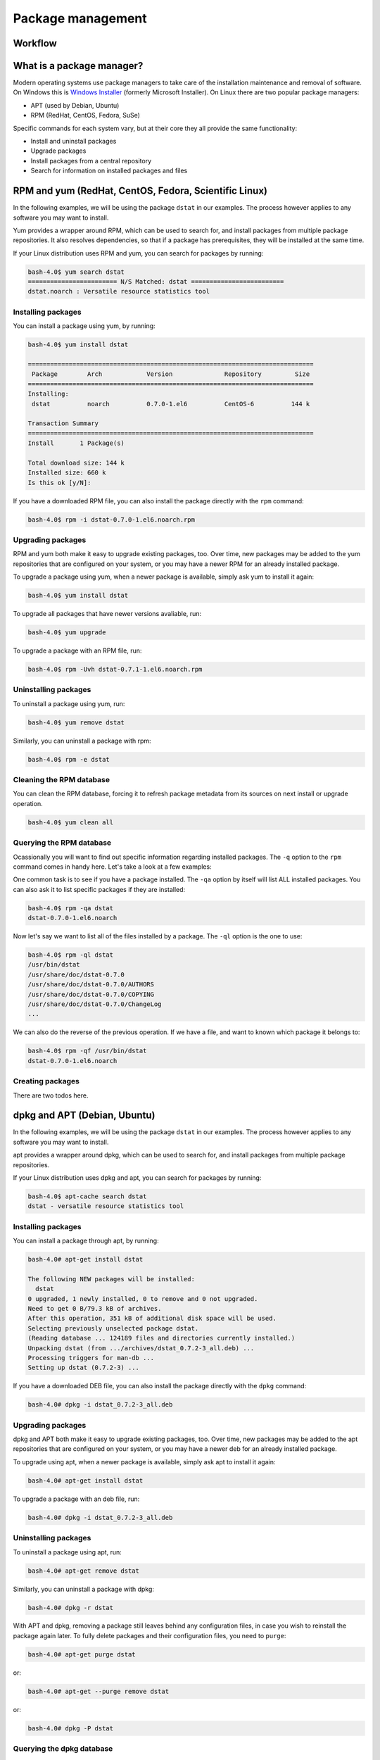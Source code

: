 Package management
******************

Workflow
========

What is a package manager?
==========================

Modern operating systems use package managers to take care of the installation
maintenance and removal of software. On Windows this is `Windows Installer
<http://en.wikipedia.org/wiki/Windows_Installer>`_ (formerly Microsoft
Installer). On Linux there are two popular package managers:

* APT (used by Debian, Ubuntu)
* RPM (RedHat, CentOS, Fedora, SuSe)

Specific commands for each system vary, but at their core they all provide the
same functionality:

* Install and uninstall packages
* Upgrade packages
* Install packages from a central repository
* Search for information on installed packages and files

RPM and yum (RedHat, CentOS, Fedora, Scientific Linux)
======================================================

In the following examples, we will be using the package ``dstat`` in our examples. The
process however applies to any software you may want to install.

Yum provides a wrapper around RPM, which can be used to search for, and install
packages from multiple package repositories. It also resolves dependencies, so
that if a package has prerequisites, they will be installed at the same time.

If your Linux distribution uses RPM and yum, you can search for packages
by running:

.. code-block:: console

   bash-4.0$ yum search dstat
   ======================== N/S Matched: dstat =========================
   dstat.noarch : Versatile resource statistics tool

Installing packages
-------------------

You can install a package using yum, by running:

.. code-block:: console

   bash-4.0$ yum install dstat

   =============================================================================
    Package        Arch            Version              Repository         Size
   =============================================================================
   Installing:
    dstat          noarch          0.7.0-1.el6          CentOS-6          144 k

   Transaction Summary
   =============================================================================
   Install       1 Package(s)

   Total download size: 144 k
   Installed size: 660 k
   Is this ok [y/N]:

If you have a downloaded RPM file, you can also install the package directly
with the ``rpm`` command:

.. code-block:: console

  bash-4.0$ rpm -i dstat-0.7.0-1.el6.noarch.rpm

Upgrading packages
------------------

RPM and yum both make it easy to upgrade existing packages, too.
Over time, new packages may be added to the yum repositories that are configured
on your system, or you may have a newer RPM for an already installed package.

To upgrade a package using yum, when a newer package is available, simply ask yum
to install it again:

.. code-block:: console

   bash-4.0$ yum install dstat

To upgrade all packages that have newer versions avaliable, run:

.. code-block:: console

   bash-4.0$ yum upgrade

To upgrade a package with an RPM file, run:

.. code-block:: console

   bash-4.0$ rpm -Uvh dstat-0.7.1-1.el6.noarch.rpm

Uninstalling packages
---------------------

To uninstall a package using yum, run:

.. code-block:: console

   bash-4.0$ yum remove dstat

Similarly, you can uninstall a package with rpm:

.. code-block:: console

   bash-4.0$ rpm -e dstat

Cleaning the RPM database
-------------------------

You can clean the RPM database, forcing it to refresh package metadata from its
sources on next install or upgrade operation.

.. code-block:: console

   bash-4.0$ yum clean all

Querying the RPM database
-------------------------

Ocassionally you will want to find out specific information regarding installed
packages. The ``-q`` option to the ``rpm`` command comes in handy here. Let's
take a look at a few examples:

One common task is to see if you have a package installed. The ``-qa`` option
by itself will list ALL installed packages. You can also ask it to list specific
packages if they are installed:

.. code-block:: console

   bash-4.0$ rpm -qa dstat
   dstat-0.7.0-1.el6.noarch

Now let's say we want to list all of the files installed by a package. The
``-ql`` option is the one to use:

.. code-block:: console

   bash-4.0$ rpm -ql dstat
   /usr/bin/dstat
   /usr/share/doc/dstat-0.7.0
   /usr/share/doc/dstat-0.7.0/AUTHORS
   /usr/share/doc/dstat-0.7.0/COPYING
   /usr/share/doc/dstat-0.7.0/ChangeLog
   ...

We can also do the reverse of the previous operation. If we have a file, and
want to known which package it belongs to:

.. code-block:: console

   bash-4.0$ rpm -qf /usr/bin/dstat
   dstat-0.7.0-1.el6.noarch

Creating packages
-----------------
.. todo: Mention spec files and roughly how RPMs are put together.
.. todo: Then introduce FPM and tell them not to bother with spec files yet.

There are two todos here.

dpkg and APT (Debian, Ubuntu)
=============================

In the following examples, we will be using the package ``dstat`` in our examples. The
process however applies to any software you may want to install.

apt provides a wrapper around dpkg, which can be used to search for, and install
packages from multiple package repositories.

If your Linux distribution uses dpkg and apt, you can search for packages
by running:

.. code-block:: console

   bash-4.0$ apt-cache search dstat
   dstat - versatile resource statistics tool

Installing packages
-------------------

You can install a package through apt, by running:

.. code-block:: console

   bash-4.0# apt-get install dstat

   The following NEW packages will be installed:
     dstat
   0 upgraded, 1 newly installed, 0 to remove and 0 not upgraded.
   Need to get 0 B/79.3 kB of archives.
   After this operation, 351 kB of additional disk space will be used.
   Selecting previously unselected package dstat.
   (Reading database ... 124189 files and directories currently installed.)
   Unpacking dstat (from .../archives/dstat_0.7.2-3_all.deb) ...
   Processing triggers for man-db ...
   Setting up dstat (0.7.2-3) ...

If you have a downloaded DEB file, you can also install the package directly
with the ``dpkg`` command:

.. code-block:: console

  bash-4.0# dpkg -i dstat_0.7.2-3_all.deb

Upgrading packages
------------------

dpkg and APT both make it easy to upgrade existing packages, too.
Over time, new packages may be added to the apt repositories that are configured
on your system, or you may have a newer deb for an already installed package.

To upgrade using apt, when a newer package is available, simply ask apt to
install it again:

.. code-block:: console

   bash-4.0# apt-get install dstat

To upgrade a package with an deb file, run:

.. code-block:: console

   bash-4.0# dpkg -i dstat_0.7.2-3_all.deb

Uninstalling packages
---------------------

To uninstall a package using apt, run:

.. code-block:: console

   bash-4.0# apt-get remove dstat

Similarly, you can uninstall a package with dpkg:

.. code-block:: console

   bash-4.0# dpkg -r dstat

With APT and dpkg, removing a package still leaves behind any configuration
files, in case you wish to reinstall the package again later. To fully delete
packages and their configuration files, you need to ``purge``:

.. code-block:: console

   bash-4.0# apt-get purge dstat

or:

.. code-block:: console

   bash-4.0# apt-get --purge remove dstat

or:

.. code-block:: console

   bash-4.0# dpkg -P dstat


Querying the dpkg database
--------------------------

Ocassionally you will want to find out specific information regarding installed
packages. The ``dpkg-query`` command has many options to help. Let's
take a look at a few examples:

One common task is to see if you have a package installed. The ``-l`` option
by itself will list ALL installed packages. You can also ask it to list specific
packages if they are installed:

.. code-block:: console

   bash-4.0$ dpkg-query -l dstat
   Desired=Unknown/Install/Remove/Purge/Hold
   | Status=Not/Inst/Conf-files/Unpacked/halF-conf/Half-inst/trig-aWait/Trig-pend
   |/ Err?=(none)/Reinst-required (Status,Err: uppercase=bad)
   ||/ Name           Version      Architecture Description
   +++-==============-============-============-==================================
   ii  dstat          0.7.2-3      all          versatile resource statistics tool

Now let's say we want to list all of the files installed by a package. The
``-L`` option is the one to use:

.. code-block:: console

   bash-4.0$ dpkg-query -L dstat
   /.
   /usr
   /usr/bin
   /usr/bin/dstat
   /usr/share
   ...

We can also do the reverse of the previous operation. If we have a file, and
want to know to which package it belongs:

.. code-block:: console

   bash-4.0$ dpkg-query -S /usr/bin/dstat
   dstat: /usr/bin/dstat


emerge (Gentoo, Funtoo)
========================

In the following examples, we will be using the package ``sys-apps/dstat`` in our examples. The
process however applies to any software you may want to install.

If your Linux distribution uses emerge, you can search for packages matching the name of ``dstat``
by running:

.. code-block:: console

   bash-4.0$ emerge --search dstat
   dstat - versatile resource statistics tool
   Searching...    
   [ Results for search key : dstat ]
   [ Applications found : 1 ]
   *  sys-apps/dstat
         Latest version available: 0.7.2-r1
         Latest version installed: [ Not Installed ]
         Size of files: 83 kB
         Homepage:      http://dag.wieers.com/home-made/dstat/
         Description:   Versatile replacement for vmstat, iostat and ifstat
         License:       GPL-2
 
If you want to search the description instead, you should use ``emerge --searchdesc``

Installing packages
-------------------

You can install a package through emerge, by running:

.. code-block:: console

   bash-4.0# emerge dstat
   Calculating dependencies... done!
   >>> Verifying ebuild manifests
   >>> Emerging (1 of 1) sys-apps/dstat-0.7.2-r1
   ...
   >>> Installing (1 of 1) sys-apps/dstat-0.7.2-r1
   >>> Recording sys-apps/dstat in "world" favorites file...
   >>> Auto-cleaning packages...
   >>> No outdated packages were found on your system.

Upgrading packages
------------------

emerge makes it easy to upgrade existing packages, too.
Over time, new packages may be added to the repositories that are configured
on your system, or you may have a newer version for an already installed package.

To upgrade using apt, when a newer package is available, simply ask emerge to
install it again,

.. code-block:: console

   bash-4.0# emerge dstat

To only upgrade it if needed, add ``-u``

.. code-block:: console

   bash-4.0# emerge -u dstat

Uninstalling packages
---------------------

To uninstall a package using emerge, run:

.. code-block:: console

   bash-4.0# emerge --unmerge dstat

With emerge, removing a package still leaves behind any configuration
files, in case you wish to reinstall the package again later. Unlike apt or DPKG, there is no automatic removal.

Querying the emerge database
--------------------------

Ocassionally you will want to find out specific information regarding installed
packages, the base portage package does not include most of these commands.
Instead, the ``app-portage/portage-utils`` and ``app-portage/gentoolkit`` packages 
have many commands to help.  Let's take a look at a few examples:

TODO: describe commands from gentoolkit

One common task is to see if you have a package installed. The ``TODO`` option
by itself will list ALL installed packages. You can also ask it to list specific
packages if they are installed:

.. code-block:: console
   bash-4.0$ equery l dstat
   * Searching for dstat ...
   [IP-] [  ] sys-apps/dstat-0.7.2-r1:0
   
Now let's say we want to list all of the files installed by a package. The
``-L`` option is the one to use:

.. code-block:: console

   bash-4.0$ qlist dstat
   /usr/share/dstat/dstat_nfsd3.py
   /usr/share/dstat/dstat_vmk_hba.py
   /usr/share/dstat/dstat_dbus.py
   ...

We can also do the reverse of the previous operation. If we have a file, and
want to know to which package it belongs:

.. code-block:: console

   bash-4.0$ qfile /usr/share/dstat/dstat_nfsd3.py
   sys-apps/dstat (/usr/share/dstat/dstat_nfsd3.py)

